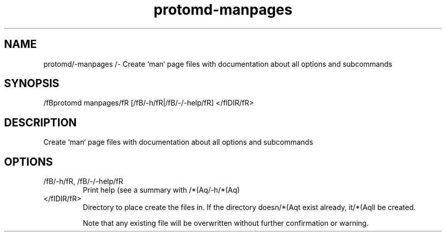 .ie /n(.g .ds Aq /(aq
.el .ds Aq '
.TH protomd-manpages 1  "manpages " 
.SH NAME
protomd/-manpages /- Create `man` page files with documentation about all options and subcommands
.SH SYNOPSIS
/fBprotomd manpages/fR [/fB/-h/fR|/fB/-/-help/fR] </fIDIR/fR> 
.SH DESCRIPTION
Create `man` page files with documentation about all options and subcommands
.SH OPTIONS
.TP
/fB/-h/fR, /fB/-/-help/fR
Print help (see a summary with /*(Aq/-h/*(Aq)
.TP
</fIDIR/fR>
Directory to place create the files in. If the directory doesn/*(Aqt exist already, it/*(Aqll be created.

Note that any existing file will be overwritten without further confirmation or warning.
